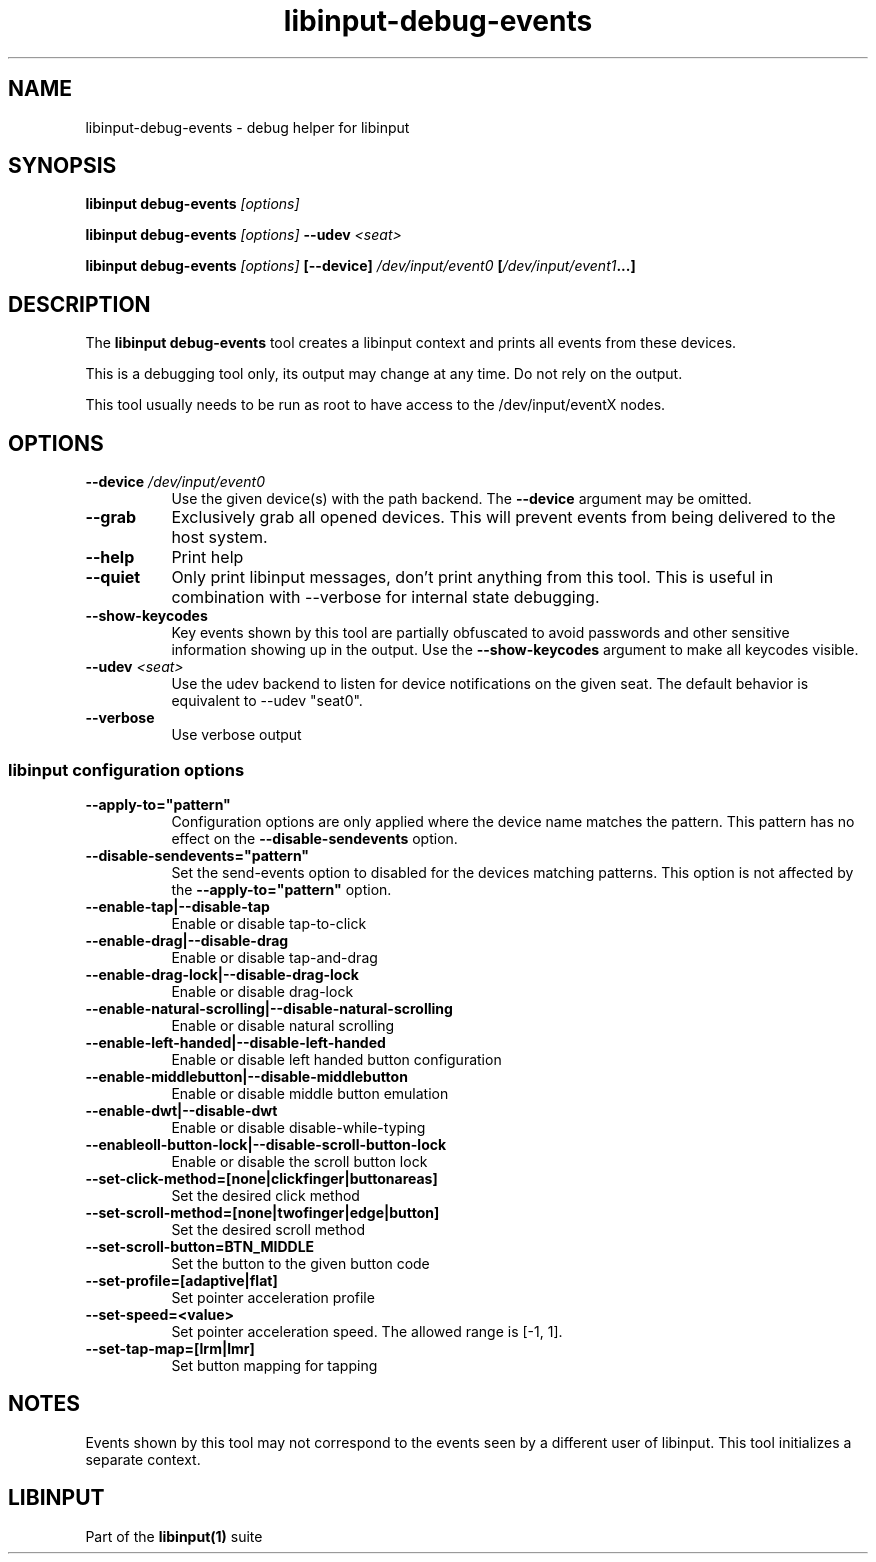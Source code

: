 .TH libinput-debug-events "1" "" "libinput @LIBINPUT_VERSION@" "libinput Manual"
.SH NAME
libinput\-debug\-events \- debug helper for libinput
.SH SYNOPSIS
.B libinput debug\-events \fI[options]\fB
.PP
.B libinput debug\-events \fI[options]\fB \-\-udev \fI<seat>\fB
.PP
.B libinput debug\-events \fI[options]\fB [\-\-device] \fI/dev/input/event0\fB [\fI/dev/input/event1\fB...]
.SH DESCRIPTION
.PP
The
.B "libinput debug\-events"
tool creates a libinput context and prints all events from these devices.
.PP
This is a debugging tool only, its output may change at any time. Do not
rely on the output.
.PP
This tool usually needs to be run as root to have access to the
/dev/input/eventX nodes.
.SH OPTIONS
.TP 8
.B \-\-device \fI/dev/input/event0\fR
Use the given device(s) with the path backend. The \fB\-\-device\fR argument may be
omitted.
.TP 8
.B \-\-grab
Exclusively grab all opened devices. This will prevent events from being
delivered to the host system.
.TP 8
.B \-\-help
Print help
.TP 8
.B \-\-quiet
Only print libinput messages, don't print anything from this tool. This is
useful in combination with --verbose for internal state debugging.
.TP 8
.B \-\-show\-keycodes
Key events shown by this tool are partially obfuscated to avoid passwords
and other sensitive information showing up in the output. Use the
.B \-\-show\-keycodes
argument to make all keycodes visible.
.TP 8
.B \-\-udev \fI<seat>\fR
Use the udev backend to listen for device notifications on the given seat.
The default behavior is equivalent to \-\-udev "seat0".
.TP 8
.B \-\-verbose
Use verbose output
.SS libinput configuration options
.TP 8
.B \-\-apply-to="pattern"
Configuration options are only applied where the device name matches the
pattern. This pattern has no effect on the \fB\-\-disable-sendevents\fR
option.
.TP 8
.B \-\-disable-sendevents="pattern"
Set the send-events option to disabled for the devices matching patterns.
This option is not affected by the \fB\-\-apply-to="pattern"\fR option.
.TP 8
.B \-\-enable\-tap|\-\-disable\-tap
Enable or disable tap-to-click
.TP 8
.B \-\-enable-drag|\-\-disable\-drag
Enable or disable tap-and-drag
.TP 8
.B \-\-enable\-drag-lock|\-\-disable\-drag\-lock
Enable or disable drag-lock
.TP 8
.B \-\-enable\-natural\-scrolling|\-\-disable\-natural\-scrolling
Enable or disable natural scrolling
.TP 8
.B \-\-enable\-left\-handed|\-\-disable\-left\-handed
Enable or disable left handed button configuration
.TP 8
.B \-\-enable\-middlebutton|\-\-disable\-middlebutton
Enable or disable middle button emulation
.TP 8
.B \-\-enable\-dwt|\-\-disable\-dwt
Enable or disable disable-while-typing
.TP 8
.B \-\-enable\scroll-button-lock|\-\-disable\-scroll-button-lock
Enable or disable the scroll button lock
.TP 8
.B \-\-set\-click\-method=[none|clickfinger|buttonareas]
Set the desired click method
.TP 8
.B \-\-set\-scroll\-method=[none|twofinger|edge|button]
Set the desired scroll method
.TP 8
.B \-\-set\-scroll\-button=BTN_MIDDLE
Set the button to the given button code
.TP 8
.B \-\-set\-profile=[adaptive|flat]
Set pointer acceleration profile
.TP 8
.B \-\-set\-speed=<value>
Set pointer acceleration speed. The allowed range is [-1, 1].
.TP 8
.B \-\-set\-tap\-map=[lrm|lmr]
Set button mapping for tapping
.SH NOTES
.PP
Events shown by this tool may not correspond to the events seen by a
different user of libinput. This tool initializes a separate context.
.SH LIBINPUT
Part of the
.B libinput(1)
suite
